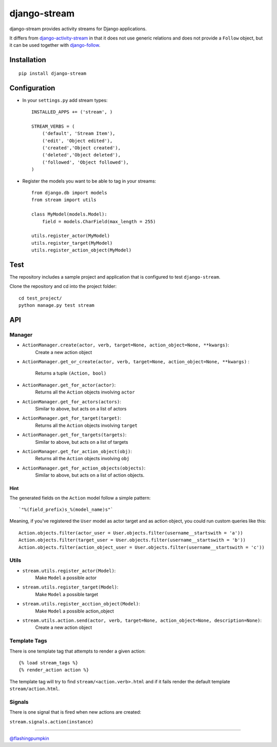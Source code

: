 django-stream
=============

django-stream provides activity streams for Django applications.

It differs from
`django-activity-stream <https://github.com/justquick/django-activity-stream>`_
in that it does not use generic relations and does not provide a
``Follow`` object, but it can be used together with
`django-follow <https://github.com/caffeinehit/django-follow>`_.

Installation
------------

::

    pip install django-stream

Configuration
-------------

-  In your ``settings.py`` add stream types:

   ::

       INSTALLED_APPS += ('stream', )

       STREAM_VERBS = (
           ('default', 'Stream Item'),
           ('edit', 'Object edited'),
           ('created','Object created'),
           ('deleted','Object deleted'),
           ('followed', 'Object followed'),
       )

-  Register the models you want to be able to tag in your streams:

   ::

       from django.db import models
       from stream import utils

       class MyModel(models.Model):
           field = models.CharField(max_length = 255)

       utils.register_actor(MyModel)
       utils.register_target(MyModel)
       utils.register_action_object(MyModel)

Test
----

The repository includes a sample project and application that is
configured to test ``django-stream``.

Clone the repository and cd into the project folder:

::

    cd test_project/
    python manage.py test stream

API
---

Manager
~~~~~~~

-  ``ActionManager.create(actor, verb, target=None, action_object=None, **kwargs)``:
    Create a new action object

-  ``ActionManager.get_or_create(actor, verb, target=None, action_object=None, **kwargs)``
   :
    Returns a tuple ``(Action, bool)``

-  ``ActionManager.get_for_actor(actor)``:
    Returns all the ``Action`` objects involving ``actor``

-  ``ActionManager.get_for_actors(actors)``:
    Similar to above, but acts on a list of actors

-  ``ActionManager.get_for_target(target)``:
    Returns all the ``Action`` objects involving ``target``

-  ``ActionManager.get_for_targets(targets)``:
    Similar to above, but acts on a list of targets

-  ``ActionManager.get_for_action_object(obj)``:
    Returns all the ``Action`` objects involving ``obj``

-  ``ActionManager.get_for_action_objects(objects)``:
    Similar to above, but acts on a list of action objects.

Hint
^^^^

The generated fields on the ``Action`` model follow a simple pattern:

::

    `"%(field_prefix)s_%(model_name)s"`

Meaning, if you've registered the ``User`` model as actor target and as
action object, you could run custom queries like this:

::

    Action.objects.filter(actor_user = User.objects.filter(username__startswith = 'a'))
    Action.objects.filter(target_user = User.objects.filter(username__startswith = 'b'))
    Action.objects.filter(action_object_user = User.objects.filter(username__startswith = 'c'))

Utils
~~~~~

-  ``stream.utils.register_actor(Model)``:
    Make ``Model`` a possible actor

-  ``stream.utils.register_target(Model)``:
    Make ``Model`` a possible target

-  ``stream.utils.register_acction_object(Model)``:
    Make ``Model`` a possible action\_object

-  ``stream.utils.action.send(actor, verb, target=None, action_object=None, description=None)``:
    Create a new action object

Template Tags
~~~~~~~~~~~~~

There is one template tag that attempts to render a given action:

::

    {% load stream_tags %}
    {% render_action action %}

The template tag will try to find ``stream/<action.verb>.html`` and if
it fails render the default template ``stream/action.html``.

Signals
~~~~~~~

There is one signal that is fired when new actions are created:

``stream.signals.action(instance)``

--------------

`@flashingpumpkin <http://twitter.com/flashingpumpkin>`_
